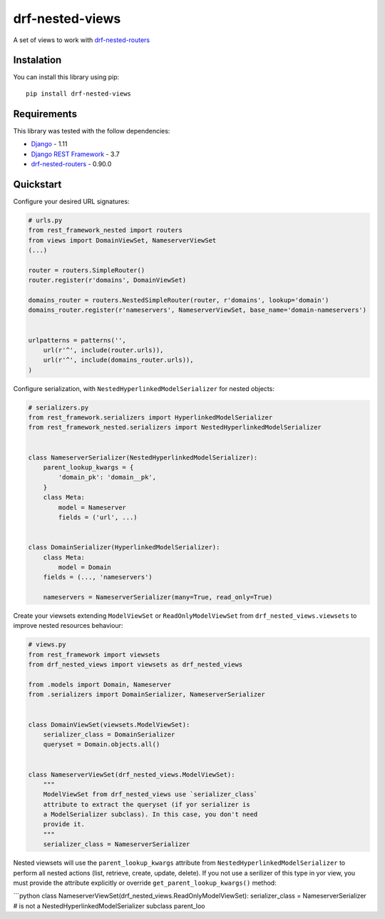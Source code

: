 drf-nested-views
================

A set of views to work with `drf-nested-routers`_

Instalation
-----------

You can install this library using pip:

::

    pip install drf-nested-views

Requirements
------------

This library was tested with the follow dependencies:

-  `Django`_ - 1.11
-  `Django REST Framework`_ - 3.7
-  `drf-nested-routers`_ - 0.90.0

Quickstart
----------

Configure your desired URL signatures:

.. code:: python

    # urls.py
    from rest_framework_nested import routers
    from views import DomainViewSet, NameserverViewSet
    (...)

    router = routers.SimpleRouter()
    router.register(r'domains', DomainViewSet)

    domains_router = routers.NestedSimpleRouter(router, r'domains', lookup='domain')
    domains_router.register(r'nameservers', NameserverViewSet, base_name='domain-nameservers')


    urlpatterns = patterns('',
        url(r'^', include(router.urls)),
        url(r'^', include(domains_router.urls)),
    )

Configure serialization, with ``NestedHyperlinkedModelSerializer`` for
nested objects:

.. code:: python

    # serializers.py
    from rest_framework.serializers import HyperlinkedModelSerializer
    from rest_framework_nested.serializers import NestedHyperlinkedModelSerializer


    class NameserverSerializer(NestedHyperlinkedModelSerializer):
        parent_lookup_kwargs = {
            'domain_pk': 'domain__pk',
        }
        class Meta:
            model = Nameserver
            fields = ('url', ...)


    class DomainSerializer(HyperlinkedModelSerializer):
        class Meta:
            model = Domain
        fields = (..., 'nameservers')

        nameservers = NameserverSerializer(many=True, read_only=True)

Create your viewsets extending ``ModelViewSet`` or
``ReadOnlyModelViewSet`` from ``drf_nested_views.viewsets`` to improve
nested resources behaviour:

.. code:: python

    # views.py
    from rest_framework import viewsets
    from drf_nested_views import viewsets as drf_nested_views

    from .models import Domain, Nameserver
    from .serializers import DomainSerializer, NameserverSerializer


    class DomainViewSet(viewsets.ModelViewSet):
        serializer_class = DomainSerializer
        queryset = Domain.objects.all()


    class NameserverViewSet(drf_nested_views.ModelViewSet):
        """
        ModelViewSet from drf_nested_views use `serializer_class`
        attribute to extract the queryset (if yor serializer is 
        a ModelSerializer subclass). In this case, you don't need 
        provide it.
        """
        serializer_class = NameserverSerializer

Nested viewsets will use the ``parent_lookup_kwargs`` attribute from
``NestedHyperlinkedModelSerializer`` to perform all nested actions
(list, retrieve, create, update, delete). If you not use a serilizer of
this type in yor view, you must provide the attribute explicitly or
override ``get_parent_lookup_kwargs()`` method:

\```python class
NameserverViewSet(drf_nested_views.ReadOnlyModelViewSet):
serializer_class = NameserverSerializer # is not a
NestedHyperlinkedModelSerializer subclass parent_loo

.. _drf-nested-routers: https://github.com/alanjds/drf-nested-routers
.. _Django: https://www.djangoproject.com/
.. _Django REST Framework: http://www.django-rest-framework.org/